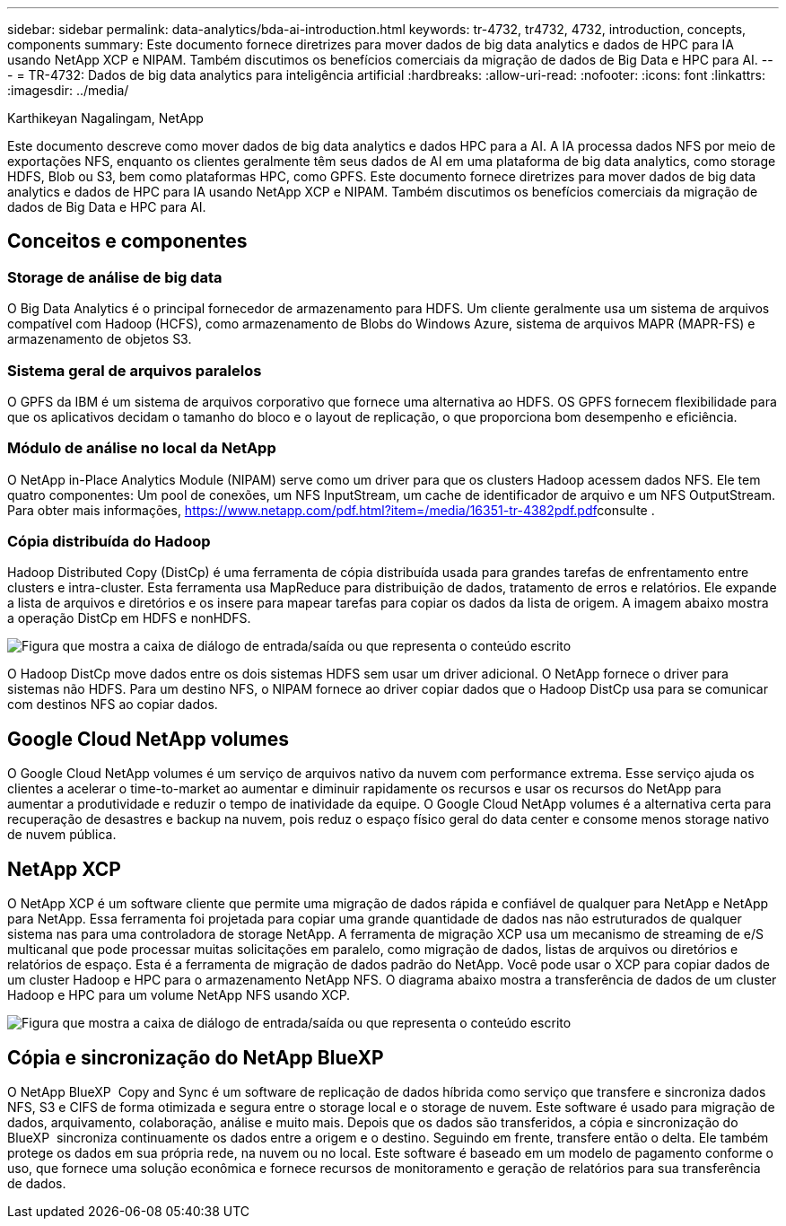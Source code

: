 ---
sidebar: sidebar 
permalink: data-analytics/bda-ai-introduction.html 
keywords: tr-4732, tr4732, 4732, introduction, concepts, components 
summary: Este documento fornece diretrizes para mover dados de big data analytics e dados de HPC para IA usando NetApp XCP e NIPAM. Também discutimos os benefícios comerciais da migração de dados de Big Data e HPC para AI. 
---
= TR-4732: Dados de big data analytics para inteligência artificial
:hardbreaks:
:allow-uri-read: 
:nofooter: 
:icons: font
:linkattrs: 
:imagesdir: ../media/


Karthikeyan Nagalingam, NetApp

[role="lead"]
Este documento descreve como mover dados de big data analytics e dados HPC para a AI. A IA processa dados NFS por meio de exportações NFS, enquanto os clientes geralmente têm seus dados de AI em uma plataforma de big data analytics, como storage HDFS, Blob ou S3, bem como plataformas HPC, como GPFS. Este documento fornece diretrizes para mover dados de big data analytics e dados de HPC para IA usando NetApp XCP e NIPAM. Também discutimos os benefícios comerciais da migração de dados de Big Data e HPC para AI.



== Conceitos e componentes



=== Storage de análise de big data

O Big Data Analytics é o principal fornecedor de armazenamento para HDFS. Um cliente geralmente usa um sistema de arquivos compatível com Hadoop (HCFS), como armazenamento de Blobs do Windows Azure, sistema de arquivos MAPR (MAPR-FS) e armazenamento de objetos S3.



=== Sistema geral de arquivos paralelos

O GPFS da IBM é um sistema de arquivos corporativo que fornece uma alternativa ao HDFS. OS GPFS fornecem flexibilidade para que os aplicativos decidam o tamanho do bloco e o layout de replicação, o que proporciona bom desempenho e eficiência.



=== Módulo de análise no local da NetApp

O NetApp in-Place Analytics Module (NIPAM) serve como um driver para que os clusters Hadoop acessem dados NFS. Ele tem quatro componentes: Um pool de conexões, um NFS InputStream, um cache de identificador de arquivo e um NFS OutputStream. Para obter mais informações, https://www.netapp.com/pdf.html?item=/media/16351-tr-4382pdf.pdf[]consulte .



=== Cópia distribuída do Hadoop

Hadoop Distributed Copy (DistCp) é uma ferramenta de cópia distribuída usada para grandes tarefas de enfrentamento entre clusters e intra-cluster. Esta ferramenta usa MapReduce para distribuição de dados, tratamento de erros e relatórios. Ele expande a lista de arquivos e diretórios e os insere para mapear tarefas para copiar os dados da lista de origem. A imagem abaixo mostra a operação DistCp em HDFS e nonHDFS.

image:bda-ai-image1.png["Figura que mostra a caixa de diálogo de entrada/saída ou que representa o conteúdo escrito"]

O Hadoop DistCp move dados entre os dois sistemas HDFS sem usar um driver adicional. O NetApp fornece o driver para sistemas não HDFS. Para um destino NFS, o NIPAM fornece ao driver copiar dados que o Hadoop DistCp usa para se comunicar com destinos NFS ao copiar dados.



== Google Cloud NetApp volumes

O Google Cloud NetApp volumes é um serviço de arquivos nativo da nuvem com performance extrema. Esse serviço ajuda os clientes a acelerar o time-to-market ao aumentar e diminuir rapidamente os recursos e usar os recursos do NetApp para aumentar a produtividade e reduzir o tempo de inatividade da equipe. O Google Cloud NetApp volumes é a alternativa certa para recuperação de desastres e backup na nuvem, pois reduz o espaço físico geral do data center e consome menos storage nativo de nuvem pública.



== NetApp XCP

O NetApp XCP é um software cliente que permite uma migração de dados rápida e confiável de qualquer para NetApp e NetApp para NetApp. Essa ferramenta foi projetada para copiar uma grande quantidade de dados nas não estruturados de qualquer sistema nas para uma controladora de storage NetApp. A ferramenta de migração XCP usa um mecanismo de streaming de e/S multicanal que pode processar muitas solicitações em paralelo, como migração de dados, listas de arquivos ou diretórios e relatórios de espaço. Esta é a ferramenta de migração de dados padrão do NetApp. Você pode usar o XCP para copiar dados de um cluster Hadoop e HPC para o armazenamento NetApp NFS. O diagrama abaixo mostra a transferência de dados de um cluster Hadoop e HPC para um volume NetApp NFS usando XCP.

image:bda-ai-image2.png["Figura que mostra a caixa de diálogo de entrada/saída ou que representa o conteúdo escrito"]



== Cópia e sincronização do NetApp BlueXP 

O NetApp BlueXP  Copy and Sync é um software de replicação de dados híbrida como serviço que transfere e sincroniza dados NFS, S3 e CIFS de forma otimizada e segura entre o storage local e o storage de nuvem. Este software é usado para migração de dados, arquivamento, colaboração, análise e muito mais. Depois que os dados são transferidos, a cópia e sincronização do BlueXP  sincroniza continuamente os dados entre a origem e o destino. Seguindo em frente, transfere então o delta. Ele também protege os dados em sua própria rede, na nuvem ou no local. Este software é baseado em um modelo de pagamento conforme o uso, que fornece uma solução econômica e fornece recursos de monitoramento e geração de relatórios para sua transferência de dados.
